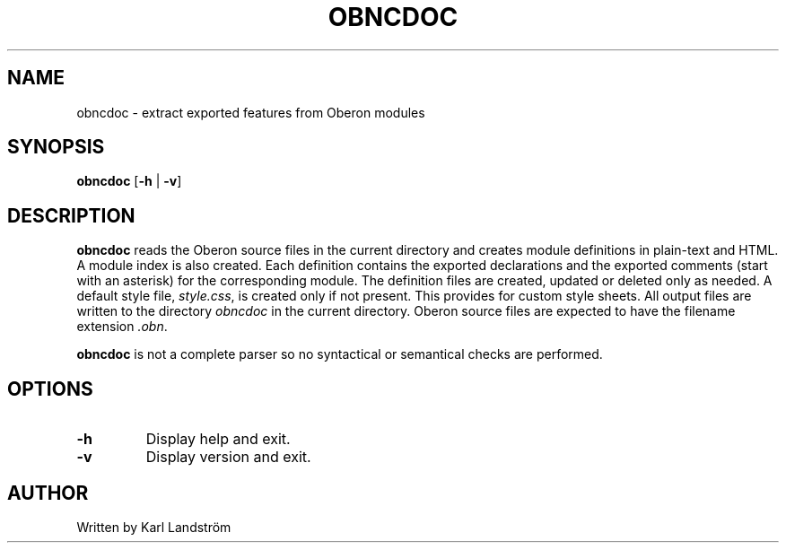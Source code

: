 .TH OBNCDOC 1
.SH NAME
obncdoc \- extract exported features from Oberon modules
.SH SYNOPSIS
.B obncdoc
[\fB\-h\fR | \fB\-v\fR]
.SH DESCRIPTION
.B obncdoc
reads the Oberon source files in the current directory and creates module definitions in plain-text and HTML. A module index is also created. Each definition contains the exported declarations and the exported comments (start with an asterisk) for the corresponding module. The definition files are created, updated or deleted only as needed. A default style file,
.IR style.css ,
is created only if not present. This provides for custom style sheets. All output files are written to the directory
.I obncdoc
in the current directory. Oberon source files are expected to have the filename extension
.IR .obn .
.P
.B obncdoc
is not a complete parser so no syntactical or semantical checks are performed.
.SH OPTIONS
.TP
.BR \-h
Display help and exit.
.TP
.BR \-v
Display version and exit.
.SH AUTHOR
Written by Karl Landstr\[:o]m
